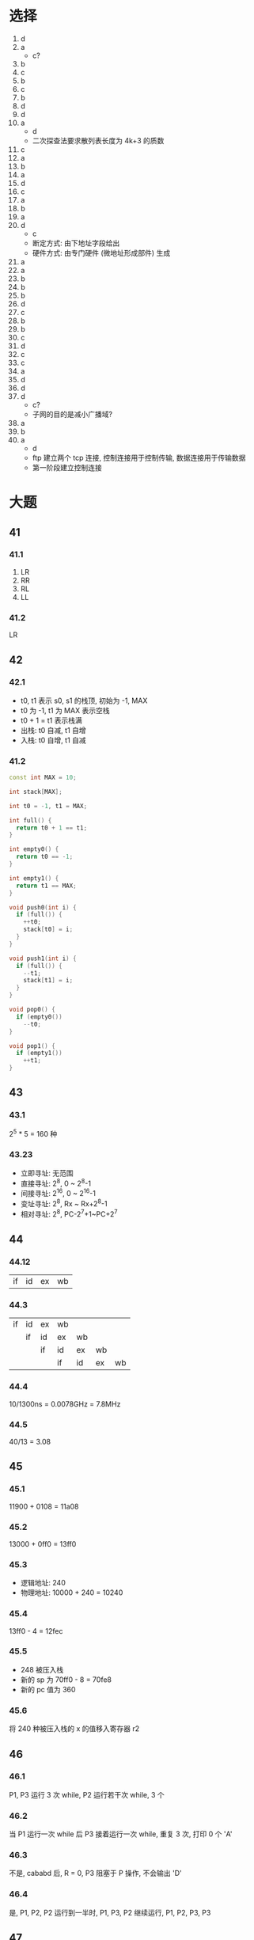 * 选择
  1. d
  2. a
     - c?
  3. b
  4. c
  5. b
  6. c
  7. b
  8. d
  9. d
  10. a
      - d
      - 二次探查法要求散列表长度为 4k+3 的质数
  11. c
  12. a
  13. b
  14. a
  15. d
  16. c
  17. a
  18. b
  19. a
  20. d
      - c
      - 断定方式: 由下地址字段给出
      - 硬件方式: 由专门硬件 (微地址形成部件) 生成
  21. a
  22. a
  23. b
  24. b
  25. b
  26. d
  27. c
  28. b
  29. b
  30. c
  31. d
  32. c
  33. c
  34. a
  35. d
  36. d
  37. d
      - c?
      - 子网的目的是减小广播域?
  38. a
  39. b
  40. a
      - d
      - ftp 建立两个 tcp 连接, 控制连接用于控制传输, 数据连接用于传输数据
      - 第一阶段建立控制连接
* 大题
** 41
*** 41.1
    1. LR
    2. RR
    3. RL
    4. LL
*** 41.2
    LR
** 42
*** 42.1
    - t0, t1 表示 s0, s1 的栈顶, 初始为 -1, MAX
    - t0 为 -1, t1 为 MAX 表示空栈
    - t0 + 1 = t1 表示栈满
    - 出栈: t0 自减, t1 自增
    - 入栈: t0 自增, t1 自减
*** 41.2
    #+begin_src cpp
      const int MAX = 10;

      int stack[MAX];

      int t0 = -1, t1 = MAX;

      int full() {
        return t0 + 1 == t1;
      }

      int empty0() {
        return t0 == -1;
      }

      int empty1() {
        return t1 == MAX;
      }

      void push0(int i) {
        if (full()) {
          ++t0;
          stack[t0] = i;
        }
      }

      void push1(int i) {
        if (full()) {
          --t1;
          stack[t1] = i;
        }
      }

      void pop0() {
        if (empty0())
          --t0;
      }

      void pop1() {
        if (empty1())
          ++t1;
      }
    #+end_src
** 43
*** 43.1
    2^5 * 5 = 160 种
*** 43.23
    - 立即寻址: 无范围
    - 直接寻址: 2^8, 0 ~ 2^8-1
    - 间接寻址: 2^16, 0 ~ 2^16-1
    - 变址寻址: 2^8, Rx ~ Rx+2^8-1
    - 相对寻址: 2^8, PC-2^7+1~PC+2^7
** 44
*** 44.12
    | if | id | ex | wb |
*** 44.3
    | if | id | ex | wb |    |    |    |
    |    | if | id | ex | wb |    |    |
    |    |    | if | id | ex | wb |    |
    |    |    |    | if | id | ex | wb |
*** 44.4
    10/1300ns = 0.0078GHz = 7.8MHz
*** 44.5
    40/13 = 3.08
** 45
*** 45.1
    11900 + 0108 = 11a08
*** 45.2
    13000 + 0ff0 = 13ff0
*** 45.3
    - 逻辑地址: 240
    - 物理地址: 10000 + 240 = 10240
*** 45.4
    13ff0 - 4 = 12fec
*** 45.5
    - 248 被压入栈
    - 新的 sp 为 70ff0 - 8 = 70fe8
    - 新的 pc 值为 360
*** 45.6
    将 240 种被压入栈的 x 的值移入寄存器 r2
** 46
*** 46.1
    P1, P3 运行 3 次 while, P2 运行若干次 while, 3 个
*** 46.2
    当 P1 运行一次 while 后 P3 接着运行一次 while, 重复 3 次, 打印 0 个 'A'
*** 46.3
    不是, cababd 后, R = 0, P3 阻塞于 P 操作, 不会输出 'D'
*** 46.4
    是, P1, P2, P2 运行到一半时, P1, P3, P2 继续运行, P1, P2, P3, P3
** 47
*** 47.1
    最长匹配, B
*** 47.2
    142.150.71.132/32 A
*** 47.3
    0.0.0.0/0 E
*** 47.4
    - 掩码: 255.255.255.192
    - 142.150.64.0/26 1~62
    - 142.150.64.64/26 65~126
    - 142.150.64.128/26 129~190
    - 142.150.64.192/26 193~254
